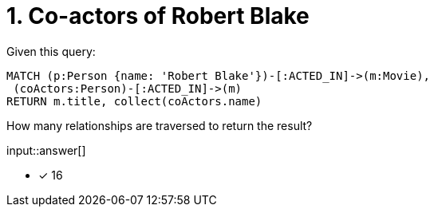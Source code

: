 :type: freetext

[.question.freetext]
= 1. Co-actors of Robert Blake

Given this query:

[source,cypher]
----
MATCH (p:Person {name: 'Robert Blake'})-[:ACTED_IN]->(m:Movie),
 (coActors:Person)-[:ACTED_IN]->(m)
RETURN m.title, collect(coActors.name)
----

How many relationships are traversed to return the result?

input::answer[]

* [x] 16

